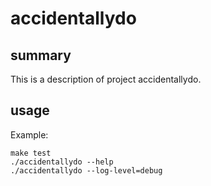 * accidentallydo

** summary

This is a description of project accidentallydo.

** usage

Example:
#+begin_example
make test
./accidentallydo --help
./accidentallydo --log-level=debug
#+end_example
